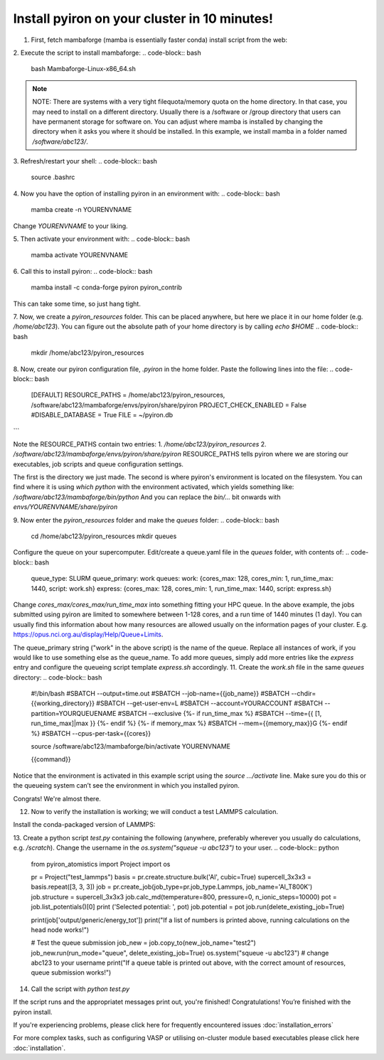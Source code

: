 .. _installation:

============
Install pyiron on your cluster in 10 minutes!
============

1. First, fetch mambaforge (mamba is essentially faster conda) install script from the web:

.. code-block:: bash  
    wget https://github.com/conda-forge/miniforge/releases/latest/download/Mambaforge-Linux-x86_64.sh

2. Execute the script to install mambaforge:
.. code-block:: bash
    bash Mambaforge-Linux-x86_64.sh

.. note:: 
    NOTE: There are systems with a very tight filequota/memory quota on the home directory. In that case, you may need to install on a different directory. Usually there is a /software or /group directory that users can have permanent storage for software on. 
    You can adjust where mamba is installed by changing the directory when it asks you where it should be installed.
    In this example, we install mamba in a folder named `/software/abc123/`.

3. Refresh/restart your shell:
.. code-block:: bash
    source .bashrc

4. Now you have the option of installing pyiron in an environment with:
.. code-block:: bash
    mamba create -n YOURENVNAME
Change `YOURENVNAME` to your liking.

5. Then activate your environment with:
.. code-block:: bash
    mamba activate YOURENVNAME

6. Call this to install pyiron:
.. code-block:: bash
    mamba install -c conda-forge pyiron pyiron_contrib

This can take some time, so just hang tight.

7. Now, we create a `pyiron_resources` folder. This can be placed anywhere, but here we place it in our home folder (e.g. `/home/abc123`).
You can figure out the absolute path of your home directory is by calling `echo $HOME`
.. code-block:: bash
    mkdir /home/abc123/pyiron_resources

8. Now, create our pyiron configuration file, `.pyiron` in the home folder. Paste the following lines into the file:
.. code-block:: bash
    [DEFAULT]
    RESOURCE_PATHS = /home/abc123/pyiron_resources, /software/abc123/mambaforge/envs/pyiron/share/pyiron
    PROJECT_CHECK_ENABLED = False
    #DISABLE_DATABASE = True
    FILE = ~/pyiron.db
```

Note the RESOURCE_PATHS contain two entries:
1. `/home/abc123/pyiron_resources`
2. `/software/abc123/mambaforge/envs/pyiron/share/pyiron`
RESOURCE_PATHS tells pyiron where we are storing our executables, job scripts and queue configuration settings.

The first is the directory we just made. The second is where pyiron's environment is located on the filesystem. You can find where it is using `which python` with the environment activated, which yields something like:
`/software/abc123/mambaforge/bin/python`
And you can replace the `bin/…` bit onwards with `envs/YOURENVNAME/share/pyiron`

9. Now enter the `pyiron_resources` folder and make the `queues` folder:
.. code-block:: bash
    cd /home/abc123/pyiron_resources
    mkdir queues

Configure the queue on your supercomputer. Edit/create a queue.yaml file in the `queues` folder, with contents of:
.. code-block:: bash
    queue_type: SLURM
    queue_primary: work
    queues:
    work: {cores_max: 128, cores_min: 1, run_time_max: 1440, script: work.sh}
    express: {cores_max: 128, cores_min: 1, run_time_max: 1440, script: express.sh}

Change `cores_max/cores_max/run_time_max` into something fitting your HPC queue. 
In the above example, the jobs submitted using pyiron are limited to somewhere between 1-128 cores, and a run time of 1440 minutes (1 day).
You can usually find this information about how many resources are allowed usually on the information pages of your cluster. E.g. https://opus.nci.org.au/display/Help/Queue+Limits.

The queue_primary string ("work" in the above script) is the name of the queue. Replace all instances of work, if you would like to use something else as the queue_name.
To add more queues, simply add more entries like the `express` entry and configure the queueing script template `express.sh` accordingly.
11. Create the `work.sh` file in the same `queues` directory:
.. code-block:: bash
    #!/bin/bash
    #SBATCH --output=time.out
    #SBATCH --job-name={{job_name}}
    #SBATCH --chdir={{working_directory}}
    #SBATCH --get-user-env=L
    #SBATCH --account=YOURACCOUNT
    #SBATCH --partition=YOURQUEUENAME
    #SBATCH --exclusive
    {%- if run_time_max %}
    #SBATCH --time={{ [1, run_time_max]|max }}
    {%- endif %}
    {%- if memory_max %}
    #SBATCH --mem={{memory_max}}G
    {%- endif %}
    #SBATCH --cpus-per-task={{cores}}

    source /software/abc123/mambaforge/bin/activate YOURENVNAME

    {{command}}

Notice that the environment is activated in this example script using the `source …/activate` line. Make sure you do this or the queueing system can’t see the environment in which you installed pyiron.

Congrats! We're almost there.

12. Now to verify the installation is working; we will conduct a test LAMMPS calculation.

Install the conda-packaged version of LAMMPS:

.. code-block:: bash
    mamba install -c conda-forge lammps

13. Create a python script `test.py` containing the following (anywhere, preferably wherever you usually do calculations, e.g. `/scratch`). Change the username in the `os.system("squeue -u abc123")` to your user.
.. code-block:: python
    from pyiron_atomistics import Project
    import os

    pr = Project("test_lammps")
    basis = pr.create.structure.bulk('Al', cubic=True)
    supercell_3x3x3 = basis.repeat([3, 3, 3])
    job = pr.create_job(job_type=pr.job_type.Lammps, job_name='Al_T800K')
    job.structure = supercell_3x3x3
    job.calc_md(temperature=800, pressure=0, n_ionic_steps=10000)
    pot = job.list_potentials()[0]
    print ('Selected potential: ', pot)
    job.potential = pot
    job.run(delete_existing_job=True)

    print(job['output/generic/energy_tot'])
    print("If a list of numbers is printed above, running calculations on the head node works!")

    # Test the queue submission
    job_new = job.copy_to(new_job_name="test2")
    job_new.run(run_mode="queue", delete_existing_job=True)
    os.system("squeue -u abc123") # change abc123 to your username
    print("If a queue table is printed out above, with the correct amount of resources, queue submission works!")

14. Call the script with `python test.py`

If the script runs and the appropriatet messages print out, you're finished!
Congratulations! You’re finished with the pyiron install.

If you're experiencing problems, please click here for frequently encountered issues :doc:`installation_errors`

For more complex tasks, such as configuring VASP or utilising on-cluster module based executables please click here :doc:`installation`.